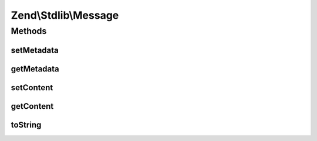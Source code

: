 .. Stdlib/Message.php generated using docpx on 01/30/13 03:32am


Zend\\Stdlib\\Message
=====================

Methods
+++++++

setMetadata
-----------

.. function:: setMetadata()


    Set message metadata
    
    Non-destructive setting of message metadata; always adds to the metadata, never overwrites
    the entire metadata container.

    :param string|int|array|Traversable: 
    :param mixed: 

    :throws Exception\InvalidArgumentException: 

    :rtype: Message 



getMetadata
-----------

.. function:: getMetadata()


    Retrieve all metadata or a single metadatum as specified by key

    :param null|string|int: 
    :param null|mixed: 

    :throws Exception\InvalidArgumentException: 

    :rtype: mixed 



setContent
----------

.. function:: setContent()


    Set message content

    :param mixed: 

    :rtype: Message 



getContent
----------

.. function:: getContent()


    Get message content

    :rtype: mixed 



toString
--------

.. function:: toString()


    @return string



